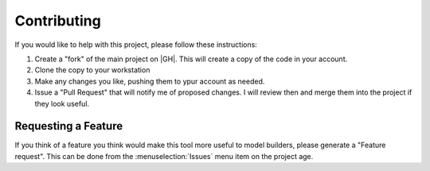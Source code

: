 ..  contributing:

Contributing
############

If you would like to help with this project, please follow these instructions:

1. Create a "fork" of the main project on |GH|. This will create a copy of the
   code in your account.

2. Clone the copy to your workstation

3. Make any changes you like, pushing them to ypur account as needed.

4. Issue a "Pull Request" that will notify me of proposed changes. I will
   review then and merge them into the project if they look useful.

Requesting a Feature
********************

If you think of a feature you think would make this tool more useful to model
builders, please generate a "Feature request". This can be done from the
:menuselection:`Issues` menu item on the project age.
